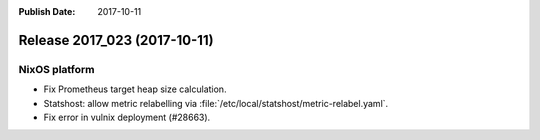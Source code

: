 :Publish Date: 2017-10-11

Release 2017_023 (2017-10-11)
-----------------------------

NixOS platform
^^^^^^^^^^^^^^

* Fix Prometheus target heap size calculation.
* Statshost: allow metric relabelling via
  :file:`/etc/local/statshost/metric-relabel.yaml`.
* Fix error in vulnix deployment (#28663).


.. vim: set spell spelllang=en:
